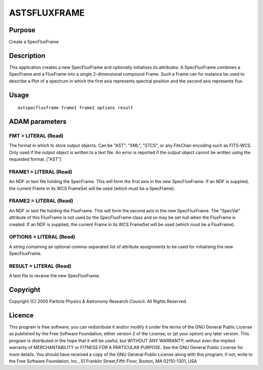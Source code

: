 

ASTSFLUXFRAME
=============


Purpose
~~~~~~~
Create a SpecFluxFrame


Description
~~~~~~~~~~~
This application creates a new SpecFluxFrame and optionally
initialises its attributes.
A SpecFluxFrame combines a SpecFrame and a FluxFrame into a single
2-dimensional compound Frame. Such a Frame can for instance be used to
describe a Plot of a spectrum in which the first axis represents
spectral position and the second axis represents flux.


Usage
~~~~~


::

    
       astspecfluxframe frame1 frame2 options result
       



ADAM parameters
~~~~~~~~~~~~~~~



FMT = LITERAL (Read)
````````````````````
The format in which to store output objects. Can be "AST", "XML",
"STCS", or any FitsChan encoding such as FITS-WCS. Only used if the
output object is written to a text file. An error is reported if the
output object cannot be written using the requested format. ["AST"]



FRAME1 = LITERAL (Read)
```````````````````````
An NDF or text file holding the SpecFrame. This will form the first
axis in the new SpecFluxFrame. If an NDF is supplied, the current
Frame in its WCS FrameSet will be used (which must be a SpecFrame).



FRAME2 = LITERAL (Read)
```````````````````````
An NDF or text file holding the FluxFrame. This will form the second
axis in the new SpecFluxFrame. The "SpecVal" attribute of this
FluxFrame is not used by the SpecFluxFrame class and so may be set
null when the FluxFrame is created. If an NDF is supplied, the current
Frame in its WCS FrameSet will be used (which must be a FluxFrame).



OPTIONS = LITERAL (Read)
````````````````````````
A string containing an optional comma-separated list of attribute
assignments to be used for initialising the new SpecFluxFrame.



RESULT = LITERAL (Read)
```````````````````````
A text file to receive the new SpecFluxFrame.



Copyright
~~~~~~~~~
Copyright (C) 2005 Particle Physics & Astronomy Research Council. All
Rights Reserved.


Licence
~~~~~~~
This program is free software; you can redistribute it and/or modify
it under the terms of the GNU General Public License as published by
the Free Software Foundation; either version 2 of the License, or (at
your option) any later version.
This program is distributed in the hope that it will be useful, but
WITHOUT ANY WARRANTY; without even the implied warranty of
MERCHANTABILITY or FITNESS FOR A PARTICULAR PURPOSE. See the GNU
General Public License for more details.
You should have received a copy of the GNU General Public License
along with this program; if not, write to the Free Software
Foundation, Inc., 51 Franklin Street,Fifth Floor, Boston, MA
02110-1301, USA


